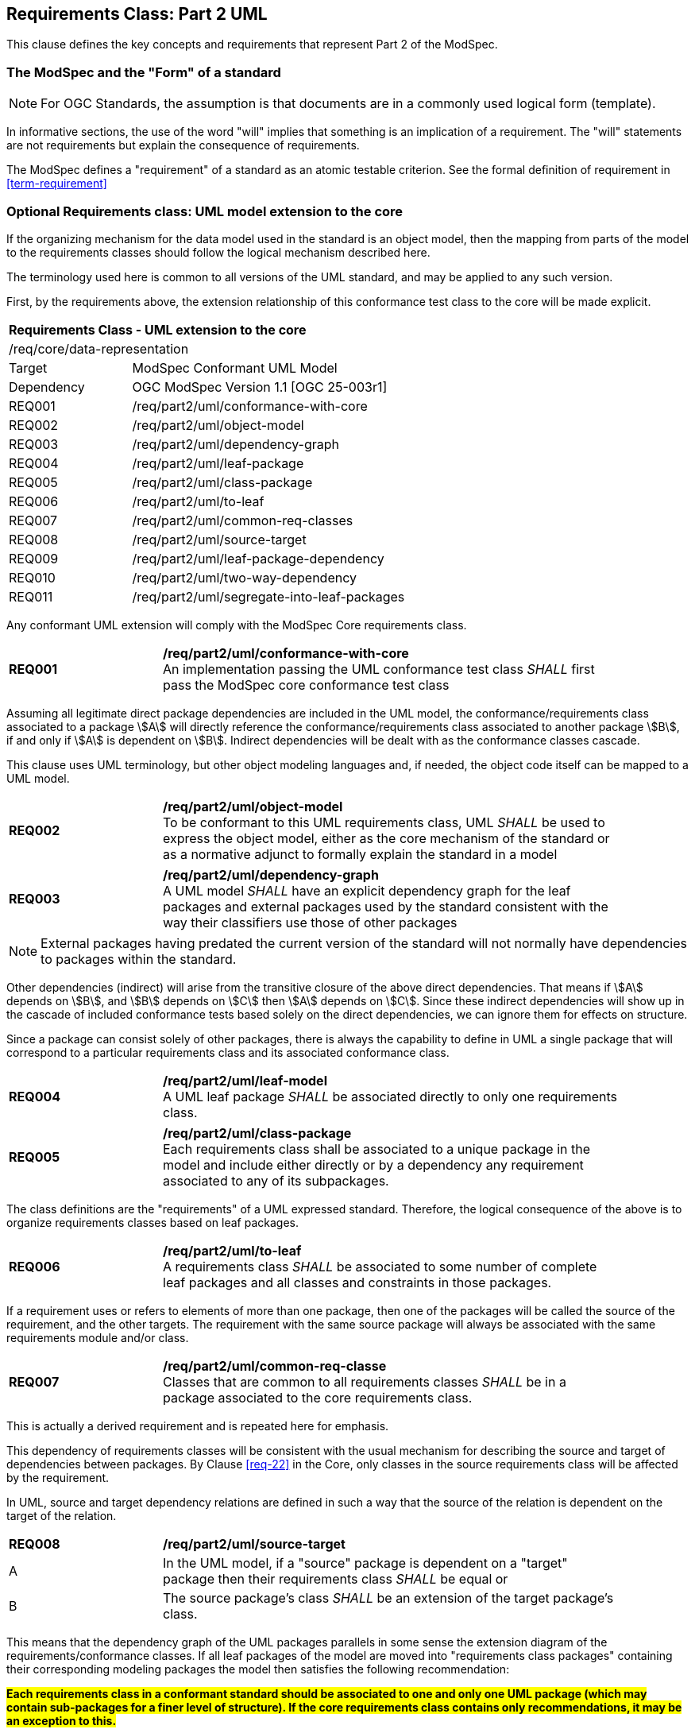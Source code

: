 [[cls-6]]
== Requirements Class: Part 2 UML

This clause defines the key concepts and requirements that represent Part 2 of the ModSpec.

=== The ModSpec and the "Form" of a standard

NOTE: For OGC Standards, the assumption is that documents are in a commonly used
logical form (template). 

In informative sections, the use of the word "will" implies that something is an implication of a requirement. The "will" statements are not requirements but explain the consequence of requirements.

The ModSpec defines a "requirement" of a standard as an atomic testable
criterion. See the formal definition of requirement in <<term-requirement>>

[[cls-6-1]]
=== Optional Requirements class: UML model extension to the core

If the organizing mechanism for the data model used in the standard is an object model, then the
mapping from parts of the model to the requirements classes should follow the
logical mechanism described here.

The terminology used here is common to all versions of the UML standard, and may
be applied to any such version.

First, by the requirements above, the extension relationship of this conformance
test class to the core will be made explicit.

[cols="1,4",width="90%"]
|===
2+|*Requirements Class - UML extension to the core* 
2+|/req/core/data-representation 
|Target | ModSpec Conformant UML Model
|Dependency |OGC ModSpec Version 1.1 [OGC 25-003r1]
|REQ001 | /req/part2/uml/conformance-with-core 
|REQ002 | /req/part2/uml/object-model 
|REQ003 | /req/part2/uml/dependency-graph 
|REQ004 | /req/part2/uml/leaf-package
|REQ005 | /req/part2/uml/class-package
|REQ006 | /req/part2/uml/to-leaf
|REQ007 | /req/part2/uml/common-req-classes
|REQ008 | /req/part2/uml/source-target
|REQ009 | /req/part2/uml/leaf-package-dependency
|REQ010 | /req/part2/uml/two-way-dependency
|REQ011 | /req/part2/uml/segregate-into-leaf-packages
|===

Any conformant UML extension will comply with the ModSpec Core requirements class.

[[req-01]]
[requirement,model=ogc,type="general"]

[width="90%",cols="2,6"]
|===
|*REQ001* | */req/part2/uml/conformance-with-core* +
An implementation passing the UML conformance test class _SHALL_ first pass the ModSpec core
conformance test class
|===

Assuming all legitimate direct package dependencies are included in the UML model,
the conformance/requirements class associated to a package stem:[A] will directly
reference the conformance/requirements class associated to another package stem:[B],
if and only if stem:[A] is dependent on stem:[B]. Indirect dependencies will be
dealt with as the conformance classes cascade.

This clause uses UML terminology, but other object modeling languages and, if
needed, the object code itself can be mapped to a UML model. 

[[req-02]]
[requirement,model=ogc,type="general"]

[width="90%",cols="2,6"]
|===
|*REQ002* | */req/part2/uml/object-model* +
To be conformant to this UML requirements class, UML _SHALL_ be used to express the
object model, either as the core mechanism of the standard or as a normative adjunct
to formally explain the standard in a model
|===


[[req-03]]
[requirement,model=ogc,type="general"]
[width="90%",cols="2,6"]
|===
|*REQ003* | */req/part2/uml/dependency-graph* +
A UML model _SHALL_ have an explicit dependency graph for the leaf packages and
external packages used by the standard consistent with the way their classifiers use
those of other packages
|===

NOTE: External packages having predated the current version of the standard will
not normally have dependencies to packages within the standard.

Other dependencies (indirect) will arise from the transitive closure of the above
direct dependencies. That means if stem:[A] depends on stem:[B], and stem:[B]
depends on stem:[C] then stem:[A] depends on stem:[C]. Since these indirect
dependencies will show up in the cascade of included conformance tests based solely
on the direct dependencies, we can ignore them for effects on structure.

Since a package can consist solely of other packages, there is always the capability
to define in UML a single package that will correspond to a particular requirements
class and its associated conformance class.

[[req-04]]
[requirement,model=ogc,type="general"]
[width="90%",cols="2,6"]
|===
|*REQ004* | */req/part2/uml/leaf-model* +
A UML leaf package _SHALL_ be associated directly to only one requirements class.
|===

[[req-05]]
[requirement,model=ogc,type="general"]
[width="90%",cols="2,6"]
|===
|*REQ005* | */req/part2/uml/class-package* +
Each requirements class shall be associated to a unique package in the model and
include either directly or by a dependency any requirement associated to any of its
subpackages.
|===

The class definitions are the "requirements" of a UML expressed standard. Therefore, the
logical consequence of the above is to organize requirements classes based on leaf
packages.

[[req-06]]
[requirement,model=ogc,type="general"]
[width="90%",cols="2,6"]
|===
|*REQ006* | */req/part2/uml/to-leaf* +
A requirements class _SHALL_ be associated to some number of complete leaf packages
and all classes and constraints in those packages.
|===

If a requirement uses or refers to elements of more than one package, then one of
the packages will be called the source of the requirement, and the other targets.
The requirement with the same source package will always be associated with the same
requirements module and/or class.

[[req-07]]
[requirement,model=ogc,type="general"]
[width="90%",cols="2,6"]
|===
|*REQ007* | */req/part2/uml/common-req-classe* +
Classes that are common to all requirements classes _SHALL_ be in a package
associated to the core requirements class.
|===

This is actually a derived requirement and is repeated here for emphasis.

This dependency of requirements classes will be consistent with the usual mechanism
for describing the source and target of dependencies between packages. By Clause
<<req-22>> in the Core, only classes in the source requirements class will be affected by the
requirement.

In UML, source and target dependency relations are defined in such a way that the
source of the relation is dependent on the target of the relation.

[[req-08]]
[requirement,model=ogc,type="general"]
[width="90%",cols="2,6"]
|===
|*REQ008* | */req/part2/uml/source-target* +
^| A | In the UML model, if a "source" package is dependent on a "target" package then
their requirements class _SHALL_ be equal or 
^| B | The source package's class _SHALL_ be an extension of the target package's class.
|===

This means that the dependency graph of the UML packages parallels in some sense the
extension diagram of the requirements/conformance classes. If all leaf
packages of the model are moved into "requirements class packages" containing their
corresponding modeling packages the model then satisfies the following
recommendation: 

*#Each requirements class in a conformant standard should be
associated to one and only one UML package (which may contain sub-packages for a
finer level of structure). If the core requirements class contains only
recommendations, it may be an exception to this.#*

[[req-09]]
[requirement,model=ogc,type="general"]
[width="90%",cols="2,6"]
|===
|*REQ009* | */req/part2/uml/leaf-package-dependency* +
If one leaf package is dependent on another leaf package, then the requirements
class of the first _SHALL_ be the same or an extension of the requirements class of
the second.
|===

[[req-10]]
[requirement,model=ogc,type="general"]
[width="90%",cols="2,6"]
|===
|*REQ010* | */req/part2/uml/two-way-dependency* +
If two packages have a two-way dependency (a "co-dependency"), they _SHALL_ be
associated to the same requirements class.
|===

For example, if two classes have a two-way navigable association, then these two
classes must be (transitively) in the same conformance requirements class package.

The hierarchical structure of a UML model is based on UML classes, residing in UML
packages. UML packages can then reside in larger UML packages. Although there is
nothing to demand it, it is a common practice to move all classes down the hierarchy
to leaf packages. Leaf packages are those that contain only classes (that is,
contain no smaller subpackages). Classes can act as packages in the sense that a UML
class can contain a locally defined class whose scope is the class itself. For our
purposes, we will consider a class and its contained local classes to all be in the
package of the original class.

[[req-11]]
[requirement,model=ogc,type="general"]
[width="90%",cols="2,6"]
|===
|*REQ011* | */req/part2/uml/segregate-into-leaf-packages* +
The UML model _SHALL_ segregate all classes into leaf packages.
|===
